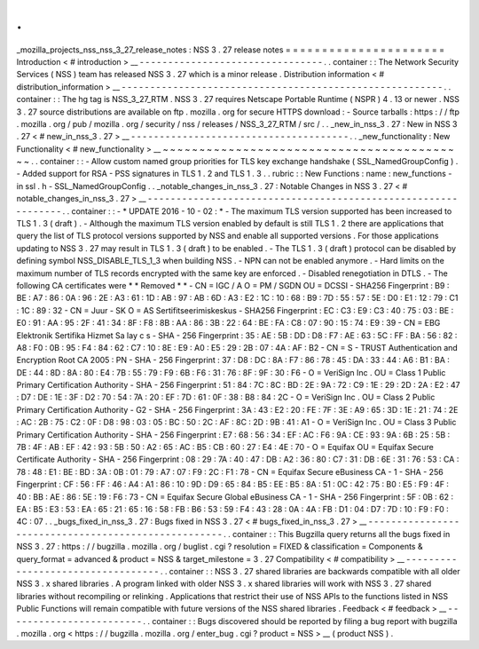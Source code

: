 .
.
_mozilla_projects_nss_nss_3_27_release_notes
:
NSS
3
.
27
release
notes
=
=
=
=
=
=
=
=
=
=
=
=
=
=
=
=
=
=
=
=
=
=
Introduction
<
#
introduction
>
__
-
-
-
-
-
-
-
-
-
-
-
-
-
-
-
-
-
-
-
-
-
-
-
-
-
-
-
-
-
-
-
-
.
.
container
:
:
The
Network
Security
Services
(
NSS
)
team
has
released
NSS
3
.
27
which
is
a
minor
release
.
Distribution
information
<
#
distribution_information
>
__
-
-
-
-
-
-
-
-
-
-
-
-
-
-
-
-
-
-
-
-
-
-
-
-
-
-
-
-
-
-
-
-
-
-
-
-
-
-
-
-
-
-
-
-
-
-
-
-
-
-
-
-
-
-
-
-
.
.
container
:
:
The
hg
tag
is
NSS_3_27_RTM
.
NSS
3
.
27
requires
Netscape
Portable
Runtime
(
NSPR
)
4
.
13
or
newer
.
NSS
3
.
27
source
distributions
are
available
on
ftp
.
mozilla
.
org
for
secure
HTTPS
download
:
-
Source
tarballs
:
https
:
/
/
ftp
.
mozilla
.
org
/
pub
/
mozilla
.
org
/
security
/
nss
/
releases
/
NSS_3_27_RTM
/
src
/
.
.
_new_in_nss_3
.
27
:
New
in
NSS
3
.
27
<
#
new_in_nss_3
.
27
>
__
-
-
-
-
-
-
-
-
-
-
-
-
-
-
-
-
-
-
-
-
-
-
-
-
-
-
-
-
-
-
-
-
-
-
-
-
-
-
.
.
_new_functionality
:
New
Functionality
<
#
new_functionality
>
__
~
~
~
~
~
~
~
~
~
~
~
~
~
~
~
~
~
~
~
~
~
~
~
~
~
~
~
~
~
~
~
~
~
~
~
~
~
~
~
~
~
~
.
.
container
:
:
-
Allow
custom
named
group
priorities
for
TLS
key
exchange
handshake
(
SSL_NamedGroupConfig
)
.
-
Added
support
for
RSA
-
PSS
signatures
in
TLS
1
.
2
and
TLS
1
.
3
.
.
rubric
:
:
New
Functions
:
name
:
new_functions
-
in
ssl
.
h
-
SSL_NamedGroupConfig
.
.
_notable_changes_in_nss_3
.
27
:
Notable
Changes
in
NSS
3
.
27
<
#
notable_changes_in_nss_3
.
27
>
__
-
-
-
-
-
-
-
-
-
-
-
-
-
-
-
-
-
-
-
-
-
-
-
-
-
-
-
-
-
-
-
-
-
-
-
-
-
-
-
-
-
-
-
-
-
-
-
-
-
-
-
-
-
-
-
-
-
-
-
-
-
-
.
.
container
:
:
-
*
UPDATE
2016
-
10
-
02
:
*
-
The
maximum
TLS
version
supported
has
been
increased
to
TLS
1
.
3
(
draft
)
.
-
Although
the
maximum
TLS
version
enabled
by
default
is
still
TLS
1
.
2
there
are
applications
that
query
the
list
of
TLS
protocol
versions
supported
by
NSS
and
enable
all
supported
versions
.
For
those
applications
updating
to
NSS
3
.
27
may
result
in
TLS
1
.
3
(
draft
)
to
be
enabled
.
-
The
TLS
1
.
3
(
draft
)
protocol
can
be
disabled
by
defining
symbol
NSS_DISABLE_TLS_1_3
when
building
NSS
.
-
NPN
can
not
be
enabled
anymore
.
-
Hard
limits
on
the
maximum
number
of
TLS
records
encrypted
with
the
same
key
are
enforced
.
-
Disabled
renegotiation
in
DTLS
.
-
The
following
CA
certificates
were
*
*
Removed
*
*
-
CN
=
IGC
/
A
O
=
PM
/
SGDN
OU
=
DCSSI
-
SHA256
Fingerprint
:
B9
:
BE
:
A7
:
86
:
0A
:
96
:
2E
:
A3
:
61
:
1D
:
AB
:
97
:
AB
:
6D
:
A3
:
E2
:
1C
:
10
:
68
:
B9
:
7D
:
55
:
57
:
5E
:
D0
:
E1
:
12
:
79
:
C1
:
1C
:
89
:
32
-
CN
=
Juur
-
SK
O
=
AS
Sertifitseerimiskeskus
-
SHA256
Fingerprint
:
EC
:
C3
:
E9
:
C3
:
40
:
75
:
03
:
BE
:
E0
:
91
:
AA
:
95
:
2F
:
41
:
34
:
8F
:
F8
:
8B
:
AA
:
86
:
3B
:
22
:
64
:
BE
:
FA
:
C8
:
07
:
90
:
15
:
74
:
E9
:
39
-
CN
=
EBG
Elektronik
Sertifika
Hizmet
Sa
lay
c
s
-
SHA
-
256
Fingerprint
:
35
:
AE
:
5B
:
DD
:
D8
:
F7
:
AE
:
63
:
5C
:
FF
:
BA
:
56
:
82
:
A8
:
F0
:
0B
:
95
:
F4
:
84
:
62
:
C7
:
10
:
8E
:
E9
:
A0
:
E5
:
29
:
2B
:
07
:
4A
:
AF
:
B2
-
CN
=
S
-
TRUST
Authentication
and
Encryption
Root
CA
2005
:
PN
-
SHA
-
256
Fingerprint
:
37
:
D8
:
DC
:
8A
:
F7
:
86
:
78
:
45
:
DA
:
33
:
44
:
A6
:
B1
:
BA
:
DE
:
44
:
8D
:
8A
:
80
:
E4
:
7B
:
55
:
79
:
F9
:
6B
:
F6
:
31
:
76
:
8F
:
9F
:
30
:
F6
-
O
=
VeriSign
Inc
.
OU
=
Class
1
Public
Primary
Certification
Authority
-
SHA
-
256
Fingerprint
:
51
:
84
:
7C
:
8C
:
BD
:
2E
:
9A
:
72
:
C9
:
1E
:
29
:
2D
:
2A
:
E2
:
47
:
D7
:
DE
:
1E
:
3F
:
D2
:
70
:
54
:
7A
:
20
:
EF
:
7D
:
61
:
0F
:
38
:
B8
:
84
:
2C
-
O
=
VeriSign
Inc
.
OU
=
Class
2
Public
Primary
Certification
Authority
-
G2
-
SHA
-
256
Fingerprint
:
3A
:
43
:
E2
:
20
:
FE
:
7F
:
3E
:
A9
:
65
:
3D
:
1E
:
21
:
74
:
2E
:
AC
:
2B
:
75
:
C2
:
0F
:
D8
:
98
:
03
:
05
:
BC
:
50
:
2C
:
AF
:
8C
:
2D
:
9B
:
41
:
A1
-
O
=
VeriSign
Inc
.
OU
=
Class
3
Public
Primary
Certification
Authority
-
SHA
-
256
Fingerprint
:
E7
:
68
:
56
:
34
:
EF
:
AC
:
F6
:
9A
:
CE
:
93
:
9A
:
6B
:
25
:
5B
:
7B
:
4F
:
AB
:
EF
:
42
:
93
:
5B
:
50
:
A2
:
65
:
AC
:
B5
:
CB
:
60
:
27
:
E4
:
4E
:
70
-
O
=
Equifax
OU
=
Equifax
Secure
Certificate
Authority
-
SHA
-
256
Fingerprint
:
08
:
29
:
7A
:
40
:
47
:
DB
:
A2
:
36
:
80
:
C7
:
31
:
DB
:
6E
:
31
:
76
:
53
:
CA
:
78
:
48
:
E1
:
BE
:
BD
:
3A
:
0B
:
01
:
79
:
A7
:
07
:
F9
:
2C
:
F1
:
78
-
CN
=
Equifax
Secure
eBusiness
CA
-
1
-
SHA
-
256
Fingerprint
:
CF
:
56
:
FF
:
46
:
A4
:
A1
:
86
:
10
:
9D
:
D9
:
65
:
84
:
B5
:
EE
:
B5
:
8A
:
51
:
0C
:
42
:
75
:
B0
:
E5
:
F9
:
4F
:
40
:
BB
:
AE
:
86
:
5E
:
19
:
F6
:
73
-
CN
=
Equifax
Secure
Global
eBusiness
CA
-
1
-
SHA
-
256
Fingerprint
:
5F
:
0B
:
62
:
EA
:
B5
:
E3
:
53
:
EA
:
65
:
21
:
65
:
16
:
58
:
FB
:
B6
:
53
:
59
:
F4
:
43
:
28
:
0A
:
4A
:
FB
:
D1
:
04
:
D7
:
7D
:
10
:
F9
:
F0
:
4C
:
07
.
.
_bugs_fixed_in_nss_3
.
27
:
Bugs
fixed
in
NSS
3
.
27
<
#
bugs_fixed_in_nss_3
.
27
>
__
-
-
-
-
-
-
-
-
-
-
-
-
-
-
-
-
-
-
-
-
-
-
-
-
-
-
-
-
-
-
-
-
-
-
-
-
-
-
-
-
-
-
-
-
-
-
-
-
-
-
-
-
.
.
container
:
:
This
Bugzilla
query
returns
all
the
bugs
fixed
in
NSS
3
.
27
:
https
:
/
/
bugzilla
.
mozilla
.
org
/
buglist
.
cgi
?
resolution
=
FIXED
&
classification
=
Components
&
query_format
=
advanced
&
product
=
NSS
&
target_milestone
=
3
.
27
Compatibility
<
#
compatibility
>
__
-
-
-
-
-
-
-
-
-
-
-
-
-
-
-
-
-
-
-
-
-
-
-
-
-
-
-
-
-
-
-
-
-
-
.
.
container
:
:
NSS
3
.
27
shared
libraries
are
backwards
compatible
with
all
older
NSS
3
.
x
shared
libraries
.
A
program
linked
with
older
NSS
3
.
x
shared
libraries
will
work
with
NSS
3
.
27
shared
libraries
without
recompiling
or
relinking
.
Applications
that
restrict
their
use
of
NSS
APIs
to
the
functions
listed
in
NSS
Public
Functions
will
remain
compatible
with
future
versions
of
the
NSS
shared
libraries
.
Feedback
<
#
feedback
>
__
-
-
-
-
-
-
-
-
-
-
-
-
-
-
-
-
-
-
-
-
-
-
-
-
.
.
container
:
:
Bugs
discovered
should
be
reported
by
filing
a
bug
report
with
bugzilla
.
mozilla
.
org
<
https
:
/
/
bugzilla
.
mozilla
.
org
/
enter_bug
.
cgi
?
product
=
NSS
>
__
(
product
NSS
)
.

